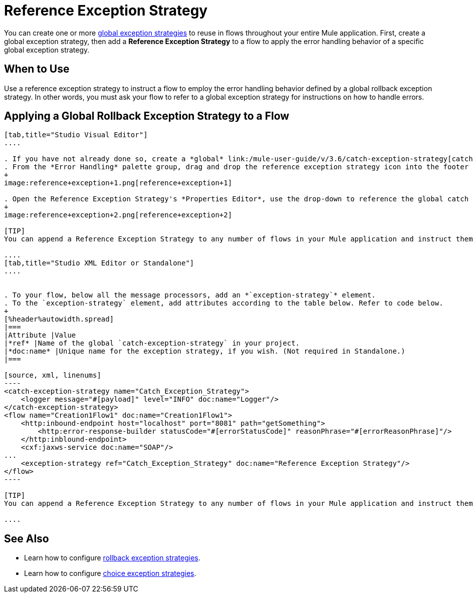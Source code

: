 = Reference Exception Strategy

You can create one or more link:/mule-user-guide/v/3.7/error-handling[global exception strategies] to reuse in flows throughout your entire Mule application. First, create a global exception strategy, then add a *Reference Exception Strategy* to a flow to apply the error handling behavior of a specific global exception strategy.

== When to Use

Use a reference exception strategy to instruct a flow to employ the error handling behavior defined by a global rollback exception strategy. In other words, you must ask your flow to refer to a global exception strategy for instructions on how to handle errors.

== Applying a Global Rollback Exception Strategy to a Flow

[tabs]
------
[tab,title="Studio Visual Editor"]
....

. If you have not already done so, create a *global* link:/mule-user-guide/v/3.6/catch-exception-strategy[catch], link:/mule-user-guide/v/3.7/rollback-exception-strategy[rollback], or link:/mule-user-guide/v/3.7/choice-exception-strategy[choice] exception strategy to which your reference exception strategy can refer.
. From the *Error Handling* palette group, drag and drop the reference exception strategy icon into the footer bar of a flow. 
+
image:reference+exception+1.png[reference+exception+1]

. Open the Reference Exception Strategy's *Properties Editor*, use the drop-down to reference the global catch exception strategy (below), then click anywhere on the canvas to save. 
+
image:reference+exception+2.png[reference+exception+2]

[TIP]
You can append a Reference Exception Strategy to any number of flows in your Mule application and instruct them to refer to any of the global catch, rollback or choice exception strategies you have created. You can direct any number of reference exception strategies to refer to the same global exception strategy.

....
[tab,title="Studio XML Editor or Standalone"]
....


. To your flow, below all the message processors, add an *`exception-strategy`* element.
. To the `exception-strategy` element, add attributes according to the table below. Refer to code below.
+
[%header%autowidth.spread]
|===
|Attribute |Value
|*ref* |Name of the global `catch-exception-strategy` in your project.
|*doc:name* |Unique name for the exception strategy, if you wish. (Not required in Standalone.)
|===

[source, xml, linenums]
----
<catch-exception-strategy name="Catch_Exception_Strategy">
    <logger message="#[payload]" level="INFO" doc:name="Logger"/>
</catch-exception-strategy>
<flow name="Creation1Flow1" doc:name="Creation1Flow1">
    <http:inbound-endpoint host="localhost" port="8081" path="getSomething">
        <http:error-response-builder statusCode="#[errorStatusCode]" reasonPhrase="#[errorReasonPhrase]"/>
    </http:inblound-endpoint>
    <cxf:jaxws-service doc:name="SOAP"/>
...
    <exception-strategy ref="Catch_Exception_Strategy" doc:name="Reference Exception Strategy"/>
</flow> 
----

[TIP]
You can append a Reference Exception Strategy to any number of flows in your Mule application and instruct them to refer to any of the global catch, rollback or choice exception strategies you have created. You can direct any number of reference exception strategies to refer to the same global exception strategy.

....
------

== See Also

* Learn how to configure link:/mule-user-guide/v/3.7/rollback-exception-strategy[rollback exception strategies].
* Learn how to configure link:/mule-user-guide/v/3.7/choice-exception-strategy[choice exception strategies].
